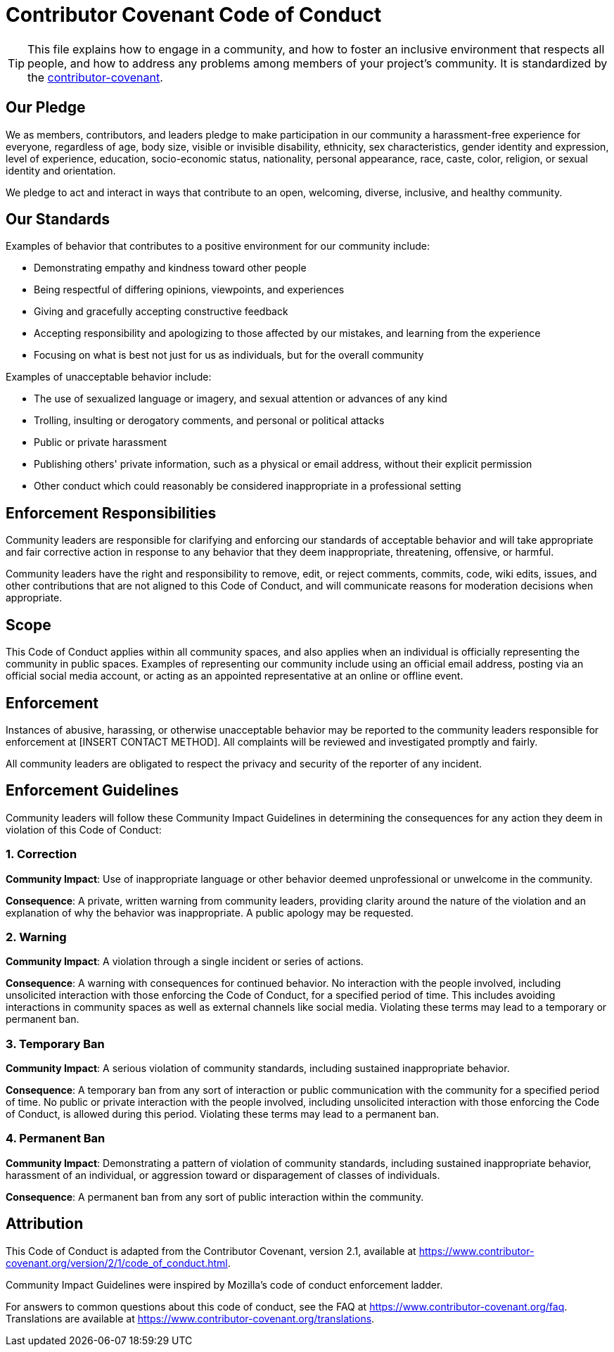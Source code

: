 
= Contributor Covenant Code of Conduct

[TIP]
====
This file explains how to engage in a community, and how to foster an inclusive 
environment that respects all people, and how to address any problems among 
members of your project's community. It is standardized by the 
https://www.contributor-covenant.org[contributor-covenant].
====

== Our Pledge

We as members, contributors, and leaders pledge to make participation in our
community a harassment-free experience for everyone, regardless of age, body
size, visible or invisible disability, ethnicity, sex characteristics, gender
identity and expression, level of experience, education, socio-economic status,
nationality, personal appearance, race, caste, color, religion, or sexual
identity and orientation.

We pledge to act and interact in ways that contribute to an open, welcoming,
diverse, inclusive, and healthy community.

== Our Standards

Examples of behavior that contributes to a positive environment for our
community include:

* Demonstrating empathy and kindness toward other people
* Being respectful of differing opinions, viewpoints, and experiences
* Giving and gracefully accepting constructive feedback
* Accepting responsibility and apologizing to those affected by our mistakes,
  and learning from the experience
* Focusing on what is best not just for us as individuals, but for the overall
  community

Examples of unacceptable behavior include:

* The use of sexualized language or imagery, and sexual attention or advances of
  any kind
* Trolling, insulting or derogatory comments, and personal or political attacks
* Public or private harassment
* Publishing others' private information, such as a physical or email address,
  without their explicit permission
* Other conduct which could reasonably be considered inappropriate in a
  professional setting

== Enforcement Responsibilities

Community leaders are responsible for clarifying and enforcing our standards of
acceptable behavior and will take appropriate and fair corrective action in
response to any behavior that they deem inappropriate, threatening, offensive,
or harmful.

Community leaders have the right and responsibility to remove, edit, or reject
comments, commits, code, wiki edits, issues, and other contributions that are
not aligned to this Code of Conduct, and will communicate reasons for moderation
decisions when appropriate.

== Scope

This Code of Conduct applies within all community spaces, and also applies when
an individual is officially representing the community in public spaces.
Examples of representing our community include using an official email address,
posting via an official social media account, or acting as an appointed
representative at an online or offline event.

== Enforcement

Instances of abusive, harassing, or otherwise unacceptable behavior may be
reported to the community leaders responsible for enforcement at
[INSERT CONTACT METHOD].
All complaints will be reviewed and investigated promptly and fairly.

All community leaders are obligated to respect the privacy and security of the
reporter of any incident.

== Enforcement Guidelines

Community leaders will follow these Community Impact Guidelines in determining
the consequences for any action they deem in violation of this Code of Conduct:

=== 1. Correction

**Community Impact**: Use of inappropriate language or other behavior deemed
unprofessional or unwelcome in the community.

**Consequence**: A private, written warning from community leaders, providing
clarity around the nature of the violation and an explanation of why the
behavior was inappropriate. A public apology may be requested.

=== 2. Warning

**Community Impact**: A violation through a single incident or series of
actions.

**Consequence**: A warning with consequences for continued behavior. No
interaction with the people involved, including unsolicited interaction with
those enforcing the Code of Conduct, for a specified period of time. This
includes avoiding interactions in community spaces as well as external channels
like social media. Violating these terms may lead to a temporary or permanent
ban.

=== 3. Temporary Ban

**Community Impact**: A serious violation of community standards, including
sustained inappropriate behavior.

**Consequence**: A temporary ban from any sort of interaction or public
communication with the community for a specified period of time. No public or
private interaction with the people involved, including unsolicited interaction
with those enforcing the Code of Conduct, is allowed during this period.
Violating these terms may lead to a permanent ban.

=== 4. Permanent Ban

**Community Impact**: Demonstrating a pattern of violation of community
standards, including sustained inappropriate behavior, harassment of an
individual, or aggression toward or disparagement of classes of individuals.

**Consequence**: A permanent ban from any sort of public interaction within the
community.

== Attribution

This Code of Conduct is adapted from the Contributor Covenant,
version 2.1, available at
https://www.contributor-covenant.org/version/2/1/code_of_conduct.html.

Community Impact Guidelines were inspired by
Mozilla's code of conduct enforcement ladder.

For answers to common questions about this code of conduct, see the FAQ at
https://www.contributor-covenant.org/faq. Translations are available at
https://www.contributor-covenant.org/translations.







